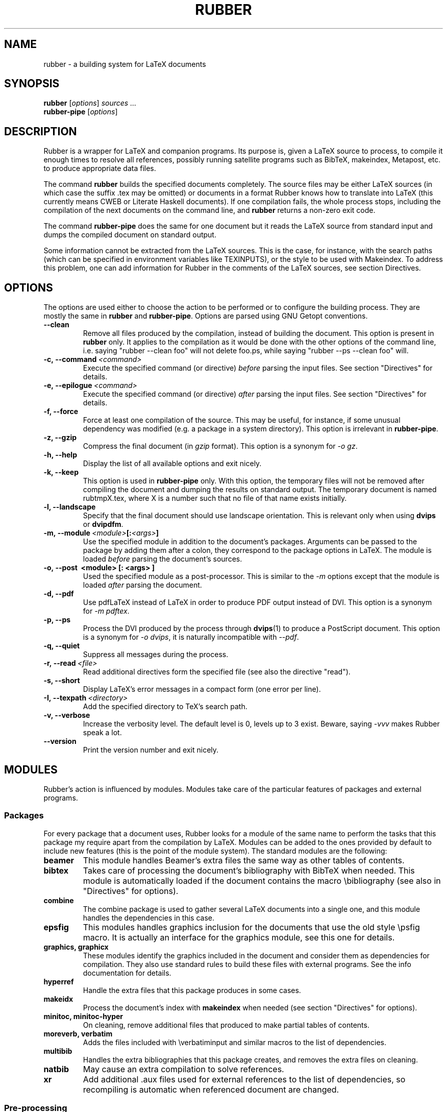 .TH RUBBER 1
.SH NAME
rubber \- a building system for LaTeX documents

.SH SYNOPSIS
.B rubber
.RI [ options ]
.I sources ...
.br
.B rubber-pipe
.RI [ options ]

.SH DESCRIPTION
Rubber is a wrapper for LaTeX and companion programs. Its purpose is, given a
LaTeX source to process, to compile it enough times to resolve all references,
possibly running satellite programs such as BibTeX, makeindex, Metapost, etc.
to produce appropriate data files.

The command
.B rubber
builds the specified documents completely. The source files may be either
LaTeX sources (in which case the suffix .tex may be omitted) or documents in a
format Rubber knows how to translate into LaTeX (this currently means CWEB or
Literate Haskell documents). If one compilation fails, the whole process
stops, including the compilation of the next documents on the command line,
and
.B rubber
returns a non-zero exit code.

The command
.B rubber-pipe
does the same for one document but it reads the LaTeX source from standard
input and dumps the compiled document on standard output.

Some information cannot be extracted from the LaTeX sources. This is the case,
for instance, with the search paths (which can be specified in environment
variables like TEXINPUTS), or the style to be used with Makeindex. To address
this problem, one can add information for Rubber in the comments of the LaTeX
sources, see section Directives.

.SH OPTIONS
The options are used either to choose the action to be performed or to
configure the building process. They are mostly the same in
.B rubber
and
.BR rubber-pipe .
Options are parsed using GNU Getopt conventions.
.TP
.B --clean
Remove all files produced by the compilation, instead
of building the document. This option is present in \fBrubber\fR only. It
applies to the compilation as it would be done with the other options of the
command line, i.e. saying
"rubber --clean foo"
will not delete foo.ps, while saying
"rubber --ps --clean foo"
will.
.TP
.BI -c,\ --command \ <command>
Execute the specified command (or directive)
.I before
parsing the input files. See section "Directives" for details.
.TP
.BI -e,\ --epilogue \ <command>
Execute the specified command (or directive)
.I after
parsing the input files. See section "Directives" for details.
.TP
.B -f, --force
Force at least one compilation of the source. This may be useful, for
instance, if some unusual dependency was modified (e.g. a package in a system
directory). This option is irrelevant in
.BR rubber-pipe .
.TP
.B -z, --gzip
Compress the final document (in
.I gzip
format). This option is a synonym for
.IR -o\ gz .
.TP
.B -h, --help
Display the list of all available options and exit nicely.
.TP
.B -k, --keep
This option is used in
.B rubber-pipe
only. With this option, the temporary files will not be removed after
compiling the document and dumping the results on standard output. The
temporary document is named rubtmpX.tex, where X is a number such that no file
of that name exists initially.
.TP
.B -l, --landscape
Specify that the final document should
use landscape orientation. This is relevant only when using
.B dvips
or
.BR dvipdfm .
.TP
.BI -m,\ --module \ <module> [: <args> ]
Use the specified module in addition to the document's packages. Arguments
can be passed to the package by adding them after a colon, they correspond to
the package options in LaTeX. The module is loaded
.I before
parsing the document's sources.
.TP
.B -o,\ --post \ <module> [: <args> ]
Used the specified module as a post-processor. This is similar to the
.I -m
options except that the module is loaded
.I after
parsing the document.
.TP
.B -d, --pdf
Use pdfLaTeX instead of LaTeX in order to produce PDF output instead of DVI.
This option is a synonym for
.IR -m\ pdftex .
.TP
.B -p, --ps
Process the DVI produced by the process through
.BR dvips (1)
to produce a PostScript document. This option is a synonym for
.IR -o\ dvips ,
it is naturally incompatible with
.IR --pdf .
.TP
.B -q, --quiet
Suppress all messages during the process.
.TP
.BI -r,\ --read \ <file>
Read additional directives form the specified file (see also the directive
"read").
.TP
.B -s, --short
Display LaTeX's error messages in a compact form (one error per line).
.TP
.BI -I,\ --texpath \ <directory>
Add the specified directory to TeX's search path.
.TP
.B -v, --verbose
Increase the verbosity level. The default level is 0, levels up to 3 exist.
Beware, saying
.I -vvv
makes Rubber speak a lot.
.TP
.B --version
Print the version number and exit nicely.
.PP

.SH MODULES
Rubber's action is influenced by modules. Modules take care of the particular
features of packages and external programs.

.SS Packages
For every package that a document uses, Rubber looks for a module of the same
name to perform the tasks that this package my require apart from the
compilation by LaTeX. Modules can be added to the ones provided by default to
include new features (this is the point of the module system). The standard
modules are the following:
.TP
.B beamer
This module handles Beamer's extra files the same way as other tables of
contents.
.TP
.B bibtex
Takes care of processing the document's bibliography with BibTeX when needed.
This module is automatically loaded if the document contains the macro
\\bibliography (see also in "Directives" for options).
.TP
.B combine
The combine package is used to gather several LaTeX documents into a single
one, and this module handles the dependencies in this case.
.TP
.B epsfig
This modules handles graphics inclusion for the documents that use the old
style \\psfig macro. It is actually an interface for the graphics module, see
this one for details.
.TP
.B graphics, graphicx
These modules identify the graphics included in the document and consider them
as dependencies for compilation. They also use standard rules to build these
files with external programs. See the info documentation for details.
.TP
.B hyperref
Handle the extra files that this package produces in some cases.
.TP
.B makeidx
Process the document's index with
.B makeindex
when needed (see section "Directives" for options).
.TP
.B minitoc, minitoc-hyper
On cleaning, remove additional files that produced to make partial tables of
contents.
.TP
.B moreverb, verbatim
Adds the files included with \\verbatiminput and similar macros to the list of
dependencies.
.TP
.B multibib
Handles the extra bibliographies that this package creates, and removes the
extra files on cleaning.
.TP
.B natbib
May cause an extra compilation to solve references.
.TP
.B xr
Add additional .aux files used for external references to the list of
dependencies, so recompiling is automatic when referenced document are
changed.
.PP

.SS Pre-processing
The following modules are provided for using programs that generate a LaTeX
source from a different file format:
.TP
.B cweb
This module's purpose is to run
.BR cweave (1)
if needed before the compiling process to produce the LaTeX source. This
module is automatically loaded if the file specified on the command line has
.B .w
as its suffix.
.TP
.B lhs2TeX
This module uses the
.B lhs2TeX
preprocessor to generate the LaTeX source from a Literate Haskell program. It
is automatically triggered if the input file's name ends with
.BR .lhs .
.PP

.SS Post-processing
The following modules are provided to support different kinds of
post-processings:
.TP
.B dvipdfm
Runs
.BR dvipdfm (1)
at the end of compilation to produce a PDF document.
.TP
.B dvips
Runs
.BR dvips (1)
at the end of compilation to produce a PostScript document. This module is
also loaded by the command line option
.IR --ps .
.TP
.B expand
Produce an expanded LaTeX source by replacing \\input macros by included
files, bibliography macros by the bibliography produced by
.BR bibtex (1),
and local classes and packages by their source. If the main file is
.I foo.tex
then then expanded file will be named
.IR foo-final.tex .
See the info documentation for details.
.TP
.B gz
Produce a version of the final file compressed with
.BR gzip (1).
.PP

.SS Compiler choice
The following modules are used to change the LaTeX compiler:
.TP
.B pdftex
Instructs Rubber to use
.BR pdflatex (1)
instead of
.BR latex (1)
to compile the document. By default, this produces a PDF file instead of a
DVI, but when loading the module with the option
.B dvi
(for instance by saying
.IR -m\ pdftex:dvi )
the document is compiled into DVI using
.BR pdflatex .
This module is also loaded by the command line option
.IR --pdf .
.TP
.B vtex
Instructs Rubber to use the VTeX compiler. By default this uses
.B vlatex
as the compiler to produce PDF output. With the option
.B ps
(e.g. when saying "rubber -m vtex:ps foo.tex") the compiler used is
.B vlatexp
and the result is a PostScript file.
.PP

.SH DIRECTIVES
The automatic behavior of Rubber is based on searching for macros in the LaTeX
sources. When this is not enough, directives can be added in the comments of
the sources. A directive is a line like
.RS
% rubber: cmd args
.RE
The line must begin with a "%", then any sequence of "%" signs and
spaces, then the text "rubber:" followed by spaces and a command name,
possibly followed by spaces and arguments.

.SS General directives
.TP
.BI clean \ <file>
Indicates that the specified file should be removed when cleaning using
.IR --clean .
.TP
.BI depend \ <file>
Consider the specified file as a dependency, so that its modification time
will be checked.
.TP
.BI module \ <module> \ [ <options> ]
Loads the specified module, possibly with options. This is equivalent to the
command-line option
.IR --module .
.TP
.BI paper \ <options>
Specify options related to paper size. Currently they are used to give
.I -t
options to
.B dvips
and
.I -p
options to
.BR dvipdfm .
.TP
.BI path \ <directory>
Adds the specified directory to the search path for TeX (and Rubber). The name
of the directory is everything that follows the spaces after "path".
.TP
.BI read \ <file>
Read the specified file of directives. The file
must contain one directive per line. Empty lines and lines that begin with
"%" are ignored.
.TP
.BI watch \ <file>
Watch the specified file for changes. If the contents of this file has changed
after a compilation, then another compilation is triggered. This is useful in
the case of tables of contents, for instance.
.PP

.SS Module-specific directives
If a command has the form
.IR foo.bar ,
it is considered a command
.I bar
for the module
.IR foo .
If this module is not registered when the directive is found, then the command
is silently ignored. For the standard modules, the directives are the
following:
.TP
.BI bibtex.path \ <directory>
Adds the specified directory to the search path for BibTeX databases (.bib
files).
.TP
.BI bibtex.stylepath \ <directory>
Adds the specified directory to the search path for BibTeX styles (.bst
files).
.TP
.BI dvipdfm.options \ <options>
Pass the specified command-line switches to
.BR dvipdfm .
.TP
.BI dvips.options \ <options>
Pass the specified command-line switches to
.BR dvips .
.TP
.BI makeidx.order \ <options>
Modifies the sorting options for the index. Tha argument must be a
space-separated list of words among "standard", "german" and "letter".
.TP
.BI makeidx.path \ <directory>
Adds the specified directory to the search path for index styles (.ist files).
.TP
.BI makeidx.style \ <style>
Specifies the index style to be used.
.PP

.SH BUGS
There are surely a some...

This page documents Rubber version 0.99.7. The program and this man-page are
maintained by Emmanuel Beffara <manu@beffara.org>.
The homepage for Rubber can be found at http://rubber.sourceforge.net/.

.SH SEE ALSO
The full documentation for
.B rubber
is maintained as a Texinfo manual.  If the
.B info
and
.B rubber
programs are properly installed at your site, the command
.IP
.B info rubber
.PP
should give you access to the complete manual.

